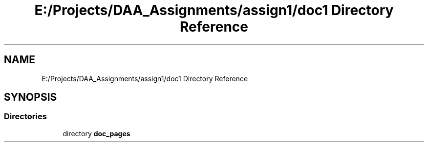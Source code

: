 .TH "E:/Projects/DAA_Assignments/assign1/doc1 Directory Reference" 3 "Fri Mar 13 2020" "DAA Assignment 1" \" -*- nroff -*-
.ad l
.nh
.SH NAME
E:/Projects/DAA_Assignments/assign1/doc1 Directory Reference
.SH SYNOPSIS
.br
.PP
.SS "Directories"

.in +1c
.ti -1c
.RI "directory \fBdoc_pages\fP"
.br
.in -1c
